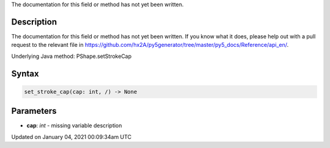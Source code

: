 .. title: set_stroke_cap()
.. slug: py5shape_set_stroke_cap
.. date: 2021-01-04 00:09:34 UTC+00:00
.. tags:
.. category:
.. link:
.. description: py5 set_stroke_cap() documentation
.. type: text

The documentation for this field or method has not yet been written.

Description
===========

The documentation for this field or method has not yet been written. If you know what it does, please help out with a pull request to the relevant file in https://github.com/hx2A/py5generator/tree/master/py5_docs/Reference/api_en/.

Underlying Java method: PShape.setStrokeCap

Syntax
======

.. code:: python

    set_stroke_cap(cap: int, /) -> None

Parameters
==========

* **cap**: `int` - missing variable description


Updated on January 04, 2021 00:09:34am UTC

